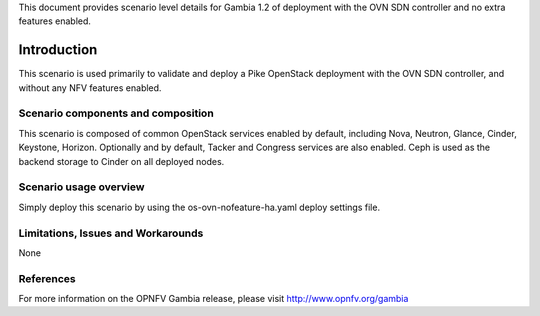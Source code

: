 .. This work is licensed under a Creative Commons Attribution 4.0 International License.
.. http://creativecommons.org/licenses/by/4.0
.. (c) <optionally add copywriters name>

This document provides scenario level details for Gambia 1.2 of
deployment with the OVN SDN controller and no extra features enabled.

============
Introduction
============

This scenario is used primarily to validate and deploy a Pike OpenStack
deployment with the OVN SDN controller, and without any NFV features enabled.

Scenario components and composition
===================================

This scenario is composed of common OpenStack services enabled by default,
including Nova, Neutron, Glance, Cinder, Keystone, Horizon.  Optionally and
by default, Tacker and Congress services are also enabled.  Ceph is used as
the backend storage to Cinder on all deployed nodes.

Scenario usage overview
=======================

Simply deploy this scenario by using the os-ovn-nofeature-ha.yaml deploy
settings file.

Limitations, Issues and Workarounds
===================================

None

References
==========

For more information on the OPNFV Gambia release, please visit
http://www.opnfv.org/gambia

